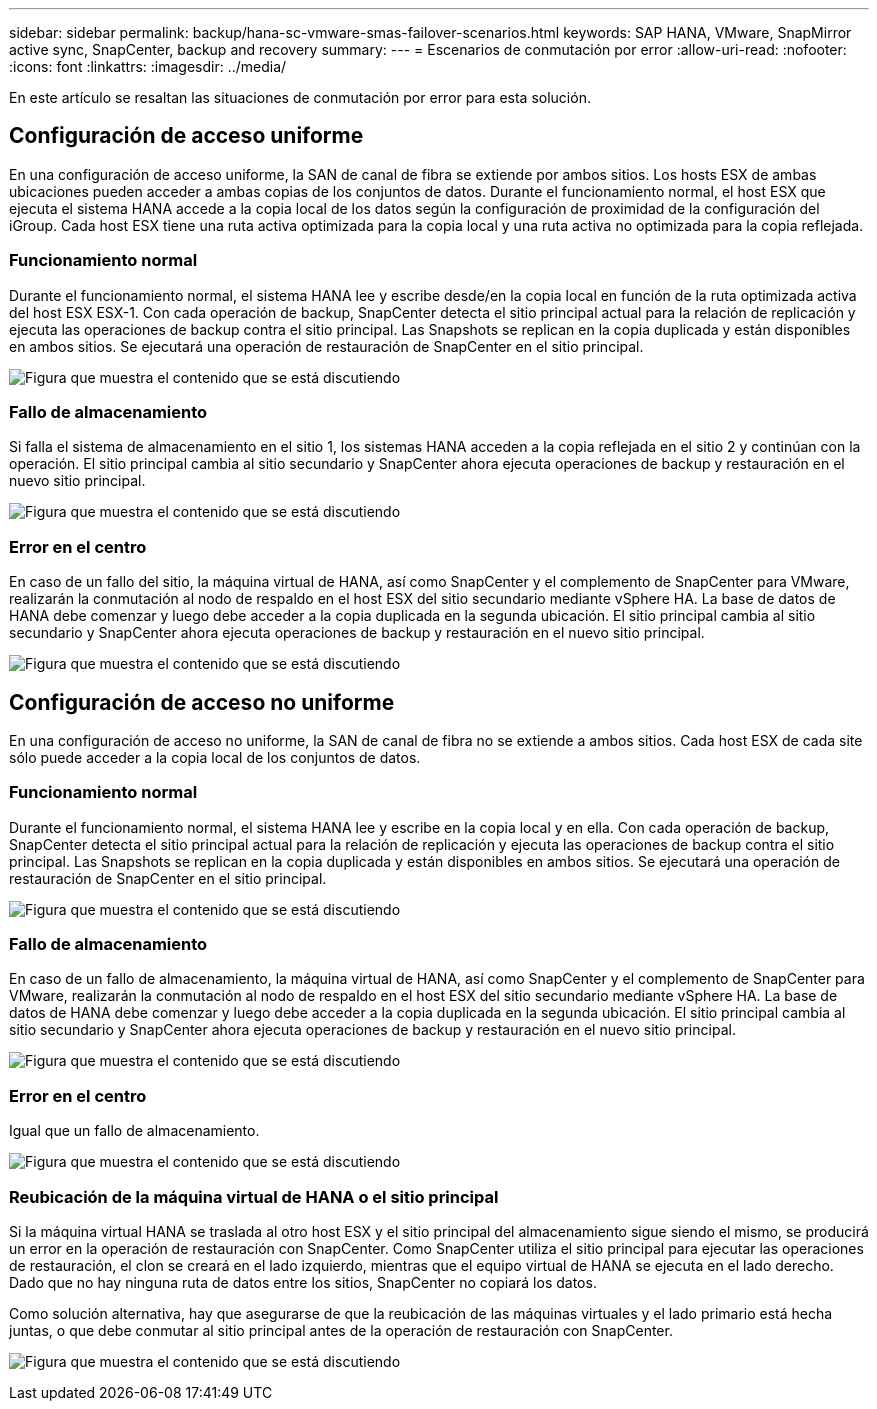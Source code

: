 ---
sidebar: sidebar 
permalink: backup/hana-sc-vmware-smas-failover-scenarios.html 
keywords: SAP HANA, VMware, SnapMirror active sync, SnapCenter, backup and recovery 
summary:  
---
= Escenarios de conmutación por error
:allow-uri-read: 
:nofooter: 
:icons: font
:linkattrs: 
:imagesdir: ../media/


[role="lead"]
En este artículo se resaltan las situaciones de conmutación por error para esta solución.



== Configuración de acceso uniforme

En una configuración de acceso uniforme, la SAN de canal de fibra se extiende por ambos sitios. Los hosts ESX de ambas ubicaciones pueden acceder a ambas copias de los conjuntos de datos. Durante el funcionamiento normal, el host ESX que ejecuta el sistema HANA accede a la copia local de los datos según la configuración de proximidad de la configuración del iGroup. Cada host ESX tiene una ruta activa optimizada para la copia local y una ruta activa no optimizada para la copia reflejada.



=== Funcionamiento normal

Durante el funcionamiento normal, el sistema HANA lee y escribe desde/en la copia local en función de la ruta optimizada activa del host ESX ESX-1. Con cada operación de backup, SnapCenter detecta el sitio principal actual para la relación de replicación y ejecuta las operaciones de backup contra el sitio principal. Las Snapshots se replican en la copia duplicada y están disponibles en ambos sitios. Se ejecutará una operación de restauración de SnapCenter en el sitio principal.

image:sc-saphana-vmware-smas-image42.png["Figura que muestra el contenido que se está discutiendo"]



=== Fallo de almacenamiento

Si falla el sistema de almacenamiento en el sitio 1, los sistemas HANA acceden a la copia reflejada en el sitio 2 y continúan con la operación. El sitio principal cambia al sitio secundario y SnapCenter ahora ejecuta operaciones de backup y restauración en el nuevo sitio principal.

image:sc-saphana-vmware-smas-image43.png["Figura que muestra el contenido que se está discutiendo"]



=== Error en el centro

En caso de un fallo del sitio, la máquina virtual de HANA, así como SnapCenter y el complemento de SnapCenter para VMware, realizarán la conmutación al nodo de respaldo en el host ESX del sitio secundario mediante vSphere HA. La base de datos de HANA debe comenzar y luego debe acceder a la copia duplicada en la segunda ubicación. El sitio principal cambia al sitio secundario y SnapCenter ahora ejecuta operaciones de backup y restauración en el nuevo sitio principal.

image:sc-saphana-vmware-smas-image44.png["Figura que muestra el contenido que se está discutiendo"]



== Configuración de acceso no uniforme

En una configuración de acceso no uniforme, la SAN de canal de fibra no se extiende a ambos sitios. Cada host ESX de cada site sólo puede acceder a la copia local de los conjuntos de datos.



=== Funcionamiento normal

Durante el funcionamiento normal, el sistema HANA lee y escribe en la copia local y en ella. Con cada operación de backup, SnapCenter detecta el sitio principal actual para la relación de replicación y ejecuta las operaciones de backup contra el sitio principal. Las Snapshots se replican en la copia duplicada y están disponibles en ambos sitios. Se ejecutará una operación de restauración de SnapCenter en el sitio principal.

image:sc-saphana-vmware-smas-image45.png["Figura que muestra el contenido que se está discutiendo"]



=== Fallo de almacenamiento

En caso de un fallo de almacenamiento, la máquina virtual de HANA, así como SnapCenter y el complemento de SnapCenter para VMware, realizarán la conmutación al nodo de respaldo en el host ESX del sitio secundario mediante vSphere HA. La base de datos de HANA debe comenzar y luego debe acceder a la copia duplicada en la segunda ubicación. El sitio principal cambia al sitio secundario y SnapCenter ahora ejecuta operaciones de backup y restauración en el nuevo sitio principal.

image:sc-saphana-vmware-smas-image46.png["Figura que muestra el contenido que se está discutiendo"]



=== Error en el centro

Igual que un fallo de almacenamiento.

image:sc-saphana-vmware-smas-image47.png["Figura que muestra el contenido que se está discutiendo"]



=== Reubicación de la máquina virtual de HANA o el sitio principal

Si la máquina virtual HANA se traslada al otro host ESX y el sitio principal del almacenamiento sigue siendo el mismo, se producirá un error en la operación de restauración con SnapCenter. Como SnapCenter utiliza el sitio principal para ejecutar las operaciones de restauración, el clon se creará en el lado izquierdo, mientras que el equipo virtual de HANA se ejecuta en el lado derecho. Dado que no hay ninguna ruta de datos entre los sitios, SnapCenter no copiará los datos.

Como solución alternativa, hay que asegurarse de que la reubicación de las máquinas virtuales y el lado primario está hecha juntas, o que debe conmutar al sitio principal antes de la operación de restauración con SnapCenter.

image:sc-saphana-vmware-smas-image48.png["Figura que muestra el contenido que se está discutiendo"]
